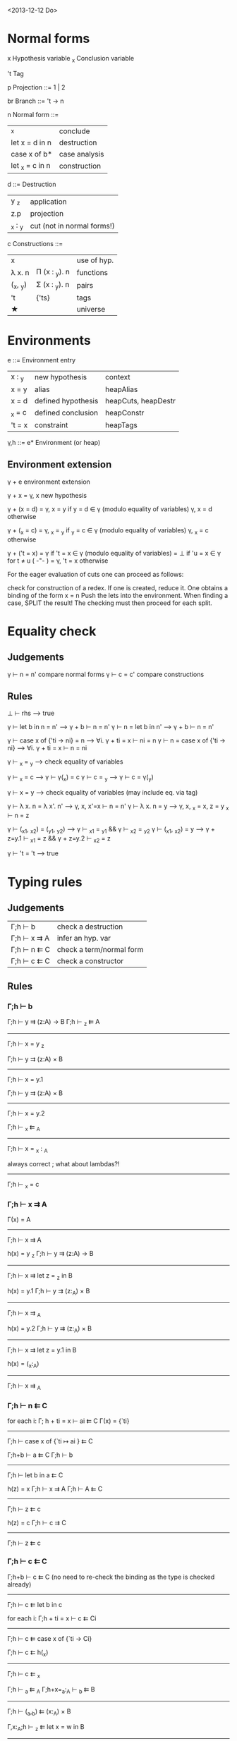 <2013-12-12 Do>

* Normal forms

  x     Hypothesis variable
  _x    Conclusion variable

  't    Tag

  p     Projection
    ::= 1 | 2

  br     Branch
    ::= 't → n

  n     Normal form
    ::= 
      | _x                | conclude      |
      | let x = d in n    | destruction   |
      | case x of b*      | case analysis |
      | let _x = c   in n | construction  |

  d ::=    Destruction
     | y _z    | application                |
     | z.p     | projection                 |
     | _x : _y | cut (not in normal forms!) |

  c     Constructions
    ::= 
      | x        |               | use of hyp. |
      | λ x. n   | Π (x : _y). n | functions   |
      | (_x, _y) | Σ (x : _y). n | pairs       |
      | 't       | {'ts}         | tags        |
      | ★        |               | universe    |

* Environments

  e ::= Environment entry
      | x : _y | new hypothesis     | context
      | x = y  | alias              | heapAlias
      | x = d  | defined hypothesis | heapCuts, heapDestr
      | _x = c | defined conclusion | heapConstr
      | 't = x | constraint         | heapTags

  γ,h ::= e*  Environment   (or heap)

** Environment extension

   γ + e         environment extension

   γ + x        = γ, x        new hypothesis

   γ + (x = d)  = γ, x = y    if y = d ∈ γ   (modulo equality of variables)
                  γ, x = d    otherwise

   γ + (_x = c) = γ, _x = _y  if _y = c ∈ γ  (modulo equality of variables)
                  γ, _x = c   otherwise

   γ + ('t = x) = γ           if 't = x ∈ γ  (modulo equality of variables)
                = ⊥           if 'u = x ∈ γ for t ≠ u               ( -"- )
                = γ, 't = x   otherwise


   For the eager evaluation of cuts one can proceed as follows:

   check for construction of a redex. If one is created, reduce it. One obtains a binding of the form  x = n
   Push the lets into the environment. When finding a case, SPLIT the result! The checking must then proceed for
   each split.
* Equality check

** Judgements

   γ ⊢ n = n'    compare normal forms
   γ ⊢ c = c'    compare constructions

** Rules

   ⊥ ⊢ rhs                       --> true

   γ ⊢ let b in n = n'           -->  γ + b ⊢ n = n'
   γ ⊢ n = let b in n'           -->  γ + b ⊢ n = n'

   γ ⊢ case x of {'ti → ni} = n  --> ∀i. γ + ti = x ⊢ ni = n
   γ ⊢ n = case x of {'ti → ni}  --> ∀i. γ + ti = x ⊢ n = ni

   γ ⊢ _x = _y                   --> check equality of variables

   γ ⊢ _x = c                    --> γ ⊢ γ(_x) = c
   γ ⊢ c = _y                    --> γ ⊢ c = γ(_y)

   γ ⊢ x = y                     --> check equality of variables
                                     (may include eq. via tag)

   γ ⊢ λ x. n = λ x'. n'         --> γ, x, x'=x ⊢  n = n'
   γ ⊢ λ x. n = y                --> γ, x, _x = x, z = y _x ⊢ n = z

   γ ⊢ (_x1, _x2) = (_y1, _y2)   --> γ ⊢ _x1 = _y1 && γ ⊢ _x2 = _y2
   γ ⊢ (_x1, _x2) = y            --> γ + z=y.1 ⊢ _x1 = z && γ + z=y.2 ⊢ _x2 = z

   γ ⊢ 't = 't                   --> true



* Typing rules
** Judgements

  | Γ;h ⊢ b     | check a destruction      |
  | Γ;h ⊢ x ⇉ A | infer an hyp. var        |
  | Γ;h ⊢ n ⇇ C | check a term/normal form |
  | Γ;h ⊢ c ⇇ C | check a constructor      |

** Rules

*** Γ;h ⊢ b


Γ;h ⊢ y ⇉ (z:A) → B    Γ;h ⊢ _z ⇇ A
--------------------------------------------
           Γ;h ⊢ x = y _z

Γ;h ⊢ y ⇉ (z:A) × B
--------------------------
   Γ;h ⊢ x = y.1

Γ;h ⊢ y ⇉ (z:A) × B
--------------------------
   Γ;h ⊢ x = y.2


   Γ;h ⊢ _x ⇇ _A
------------------------
   Γ;h ⊢ x = _x : _A


  always correct ; what about lambdas?!
-------------------
   Γ;h ⊢ _x = c

*** Γ;h ⊢ x ⇉ A

Γ(x) = A
--------------------
Γ;h ⊢ x ⇉ A


h(x) = y _z     Γ;h ⊢ y ⇉ (z:A) → B
----------------------------------------
Γ;h ⊢  x ⇉ let z = _z in B


h(x) = y.1     Γ;h ⊢ y ⇉ (z:_A) × B
----------------------------------------
   Γ;h ⊢ x ⇉ _A


h(x) = y.2     Γ;h ⊢ y ⇉ (z:_A) × B
----------------------------------------
   Γ;h ⊢ x ⇉ let z = y.1 in B


h(x) = (_x:_A)
------------------
Γ;h ⊢ x ⇉ _A

*** Γ;h ⊢ n ⇇ C

for each i:   Γ; h + ti = x ⊢ ai ⇇ C
Γ(x) = {`ti}
------------------------------------
Γ;h ⊢ case x of {`ti ↦ ai } ⇇ C


Γ;h+b ⊢ a ⇇ C     Γ;h ⊢ b
----------------------------------
Γ;h ⊢ let b in a ⇇ C


h(z) = x   Γ;h ⊢ x ⇉ A    Γ;h ⊢ A ⇇ C
-------------------------------------------
Γ;h ⊢ z ⇇ c


h(z) = c   Γ;h ⊢ c ⇉ C
-------------------------
Γ;h ⊢ z ⇇ c

*** Γ;h ⊢ c ⇇ C

Γ;h+b ⊢ c ⇇ C  (no need to re-check the binding as the type is checked already)
-------------------------
Γ;h ⊢ c ⇇ let b in c


for each i:  Γ;h + ti = x ⊢  c ⇇ Ci
-----------------------------------------
Γ;h ⊢ c ⇇ case x of {`ti -> Ci}


Γ;h ⊢ c ⇇ h(_x)
------------------
Γ;h ⊢ c ⇇ _x


Γ;h ⊢ _a ⇇ _A      Γ;h+x=_a:_A ⊢ _b ⇇ B
----------------------------------------------
Γ;h ⊢ (_a,_b) ⇇ (x:_A) × B


Γ,x:_A;h ⊢ _z ⇇ let x = w in B
------------------------------------
Γ;h ⊢ λw. _z ⇇ (x:_A) -> B


For the lazy evaluation of cuts, one adds the following rules:


h(x) = y z     h(y)=λw.n    Γ;h ⊢ c ⇇ n[z/w]
--------------------------------------------------
Γ;h ⊢ c ⇇ x



h(x) = y.1     h(y)=(_w,_z)  Γ;h ⊢ c ⇇ _w
------------------------------------------
Γ;h ⊢ c ⇇ x

* reduction of  n1[n2/x] (never needed!)

0. Check for occurence of x in n1; quick exit to n1 if no occurence. (Optional)
1. Push the bindings/cases of n2 out, and construct a heap of bindings on the fly.
2. we then have the form TREE(n1[_x/x]), return TREE(let x = _x in n1)
